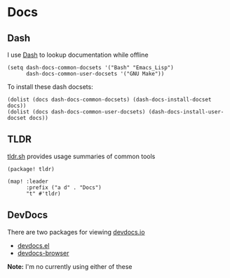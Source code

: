 * Docs

** Dash

I use [[https://kapeli.com/dash][Dash]] to lookup documentation while offline

#+begin_src elisp :noweb-ref configs
(setq dash-docs-common-docsets '("Bash" "Emacs_Lisp")
      dash-docs-common-user-docsets '("GNU Make"))
#+end_src

To install these dash docsets:

#+begin_src elisp
(dolist (docs dash-docs-common-docsets) (dash-docs-install-docset docs))
(dolist (docs dash-docs-common-user-docsets) (dash-docs-install-user-docset docs))
#+end_src
** TLDR

[[https://tldr.sh/][tldr.sh]] provides usage summaries of common tools

#+begin_src elisp :noweb-ref packages
(package! tldr)
#+end_src

#+begin_src elisp :noweb-ref configs
(map! :leader
      :prefix ("a d" . "Docs")
      "t" #'tldr)
#+end_src

** DevDocs
There are two packages for viewing [[https://devdocs.io/][devdocs.io]]

- [[https://github.com/astoff/devdocs.el][devdocs.el]]
- [[https://github.com/blahgeek/emacs-devdocs-browser][devdocs-browser]]

*Note:* I'm no currently using either of these
